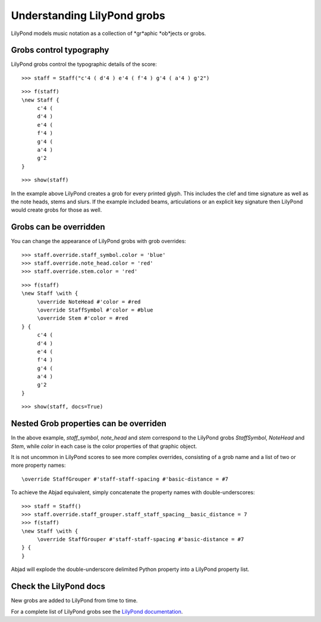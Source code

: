Understanding LilyPond grobs
============================

LilyPond models music notation as a collection of *gr*aphic *ob*jects or grobs.

Grobs control typography
------------------------

LilyPond grobs control the typographic details of the score:

::

   >>> staff = Staff("c'4 ( d'4 ) e'4 ( f'4 ) g'4 ( a'4 ) g'2")


::

   >>> f(staff)
   \new Staff {
   	c'4 (
   	d'4 )
   	e'4 (
   	f'4 )
   	g'4 (
   	a'4 )
   	g'2
   }


::

   >>> show(staff)

.. image:: images/index-1.png


In the example above LilyPond creates a grob for every printed glyph.
This includes the clef and time signature as well as the note heads, stems and
slurs. If the example included beams, articulations or an explicit key signature
then LilyPond would create grobs for those as well.

Grobs can be overridden
-----------------------

You can change the appearance of LilyPond grobs with grob overrides:

::

   >>> staff.override.staff_symbol.color = 'blue'
   >>> staff.override.note_head.color = 'red'
   >>> staff.override.stem.color = 'red'


::

   >>> f(staff)
   \new Staff \with {
   	\override NoteHead #'color = #red
   	\override StaffSymbol #'color = #blue
   	\override Stem #'color = #red
   } {
   	c'4 (
   	d'4 )
   	e'4 (
   	f'4 )
   	g'4 (
   	a'4 )
   	g'2
   }


::

   >>> show(staff, docs=True)

.. image:: images/index-2.png


Nested Grob properties can be overriden
---------------------------------------

In the above example, `staff_symbol`, `note_head` and `stem` correspond to the LilyPond
grobs `StaffSymbol`, `NoteHead` and `Stem`, while `color` in each case is the color
properties of that graphic object.

It is not uncommon in LilyPond scores to see more complex overrides, consisting of a
grob name and a list of two or more property names:

::

    \override StaffGrouper #'staff-staff-spacing #'basic-distance = #7

To achieve the Abjad equivalent, simply concatenate the property names with double-underscores:

::

   >>> staff = Staff()
   >>> staff.override.staff_grouper.staff_staff_spacing__basic_distance = 7
   >>> f(staff)
   \new Staff \with {
   	\override StaffGrouper #'staff-staff-spacing #'basic-distance = #7
   } {
   }


Abjad will explode the double-underscore delimited Python property into a LilyPond property list.

Check the LilyPond docs
-----------------------

New grobs are added to LilyPond from time to time.

For a complete list of LilyPond grobs see the `LilyPond documentation
<http://lilypond.org/doc/v2.13/Documentation/internals/all-layout-objects>`__.
